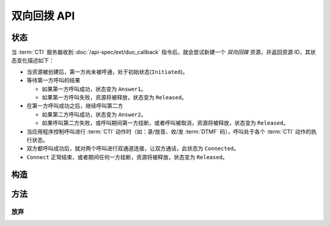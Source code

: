 双向回拨 API
#############

.. module:: ext.duo_callback

状态
**********

当 :term:`CTI` 服务器收到 :doc:`/api-spec/ext/duo_callback` 指令后，就会尝试新建一个 `双向回拨` 资源，并返回资源 ID，其状态变化描述如下：

* 当资源被创建后，第一方尚未被呼通，处于初始状态(``Initiated``)。

* 等待第一方呼叫的结果

  * 如果第一方呼叫成功，状态变为 ``Answer1``。
  * 如果第一方呼叫失败，资源将被释放，状态变为 ``Released``。

* 在第一方呼叫成功之后，继续呼叫第二方

  * 如果第二方呼叫成功，状态变为 ``Answer2``。
  * 如果呼叫第二方失败，或呼叫期间第一方挂断，或者呼叫被取消，资源将被释放，状态变为 ``Released``。
* 当应用程序控制呼叫进行 :term:`CTI` 动作时（如：录/放音、收/发 :term:`DTMF` 码），呼叫处于各个 :term:`CTI` 动作的执行状态。

* 双方都呼叫成功后，就对两个呼叫进行双通道连接，让双方通话，此状态为 ``Connected``。

* ``Connect`` 正常结束，或者期间任何一方挂断，资源将被释放，状态变为 ``Released``。

.. graphviz::

  digraph CallResourceState {

    Start [shape=point, color=blue, fontcolor=blue];
    Initiated [color=blue, fontcolor=blue];
    Released [shape=doublecircle, color=red, fontcolor=red];

    Start -> Initiated [label="启动"];
    Initiated -> Answer1 [label="呼叫第一方成功"]
    Initiated -> Released [color=red];

    Answer1 -> Answer2 ["label"="呼叫第二方成功"];
    Answer1 -> Released [color=red];

    Answer2 -> Connected ["label"="双向连接", color=green];
    Answer2 -> Released [color=red];

    Connected -> Released [label="双向回拨结束", color=red];
  }

构造
**********

.. function::
  construct(from1_uri, to1_uri, from2_uri, to2_uri, max_answer_seconds, max_ring_seconds, ring_play_file, ring_play_mode, record_file, user_data)

  :param str form1_uri: 第一方主叫号码 :term:`SIP URI`
  :param str to1_uri: 第一方被叫号码 :term:`SIP URI`
  :param str form2_uri: 第二方主叫号码 :term:`SIP URI`
  :param str to2_uri: 第二方被叫号码 :term:`SIP URI`
  :param int max_answer_seconds:
  :param int max_ring_seconds:
  :param str ring_play_file: 第二方拨号时，对第一方播放的提示应，如果该值为空字符串或者 `null` ，则透传播放回铃音

  :param int ring_play_mode: 回应提示应文件 ``ring_play_file`` 播放模式

    ====== ===========
    枚举值  说明
    ====== ===========
    ``0``  第二方振铃后开始播放
    ``1``  呼叫启动时开始播放
    ====== ===========

  :param str record_file:
  :param str user_data:

方法
***********

放弃
===========

.. function::
  cancel(res_id)

  .. warning:: 只能在呼叫第二方之前放弃！
